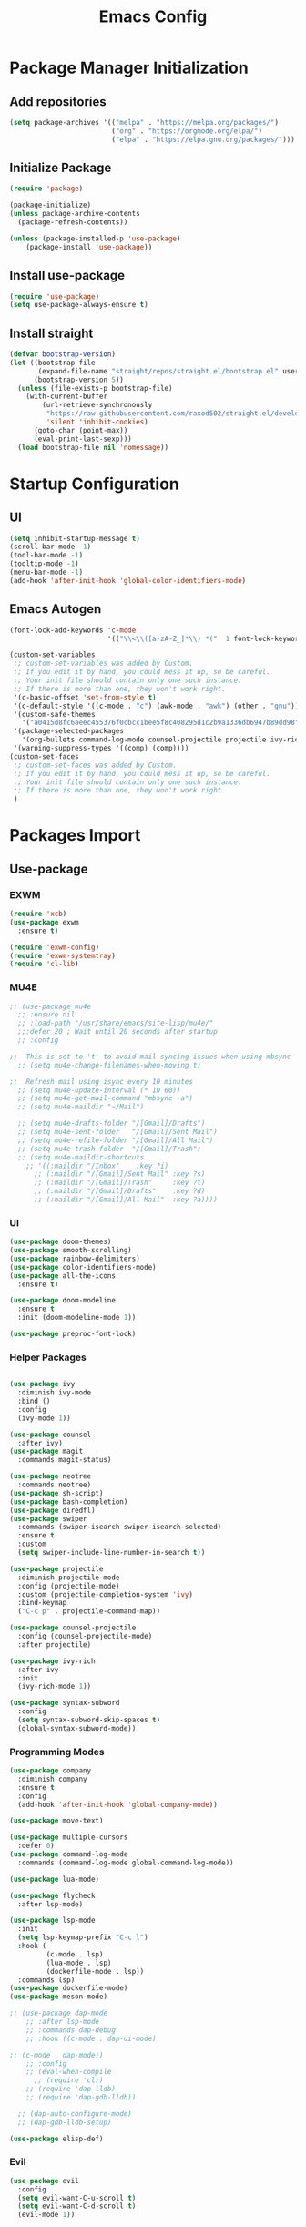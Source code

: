 #+title: Emacs Config
#+PROPERTY: header-args:emacs-lisp :tangle "./init.el"

* Package Manager Initialization
** Add repositories
#+begin_src emacs-lisp
(setq package-archives '(("melpa" . "https://melpa.org/packages/")
                         ("org" . "https://orgmode.org/elpa/")
                         ("elpa" . "https://elpa.gnu.org/packages/")))
#+end_src
** Initialize Package 
#+begin_src emacs-lisp
(require 'package)

(package-initialize)
(unless package-archive-contents
  (package-refresh-contents))

(unless (package-installed-p 'use-package)
	(package-install 'use-package))
#+end_src
** Install use-package
#+begin_src emacs-lisp
(require 'use-package)
(setq use-package-always-ensure t)
#+end_src
** Install straight
#+begin_src emacs-lisp
(defvar bootstrap-version)
(let ((bootstrap-file
       (expand-file-name "straight/repos/straight.el/bootstrap.el" user-emacs-directory))
      (bootstrap-version 5))
  (unless (file-exists-p bootstrap-file)
    (with-current-buffer
        (url-retrieve-synchronously
         "https://raw.githubusercontent.com/raxod502/straight.el/develop/install.el"
         'silent 'inhibit-cookies)
      (goto-char (point-max))
      (eval-print-last-sexp)))
  (load bootstrap-file nil 'nomessage))
#+end_src
* Startup Configuration
** UI
#+begin_src emacs-lisp
(setq inhibit-startup-message t)
(scroll-bar-mode -1)
(tool-bar-mode -1)
(tooltip-mode -1)
(menu-bar-mode -1)
(add-hook 'after-init-hook 'global-color-identifiers-mode)
#+end_src
** Emacs Autogen
#+begin_src emacs-lisp
(font-lock-add-keywords 'c-mode
						'(("\\<\\([a-zA-Z_]*\\) *("  1 font-lock-keyword-face)))

(custom-set-variables
 ;; custom-set-variables was added by Custom.
 ;; If you edit it by hand, you could mess it up, so be careful.
 ;; Your init file should contain only one such instance.
 ;; If there is more than one, they won't work right.
 '(c-basic-offset 'set-from-style t)
 '(c-default-style '((c-mode . "c") (awk-mode . "awk") (other . "gnu")) t)
 '(custom-safe-themes
   '("a0415d8fc6aeec455376f0cbcc1bee5f8c408295d1c2b9a1336db6947b89dd98" "1d5e33500bc9548f800f9e248b57d1b2a9ecde79cb40c0b1398dec51ee820daf" default))
 '(package-selected-packages
   '(org-bullets command-log-mode counsel-projectile projectile ivy-rich screenshot lsp-ui rainbow-delimiters all-the-icons exwm multiple-cursors rainbo-identifiers-mode color-identifiers-mode modus-themes preproc-font-lock move-text doom-modeline dap-mode lsp-mode bash-completion doom-themes neotree magit company smooth-scrolling counsel ivy use-package))
 '(warning-suppress-types '((comp) (comp))))
(custom-set-faces
 ;; custom-set-faces was added by Custom.
 ;; If you edit it by hand, you could mess it up, so be careful.
 ;; Your init file should contain only one such instance.
 ;; If there is more than one, they won't work right.
 )

#+end_src
* Packages Import
** Use-package
*** EXWM
#+begin_src emacs-lisp
(require 'xcb)
(use-package exwm
  :ensure t)

(require 'exwm-config)
(require 'exwm-systemtray)
(require 'cl-lib)
#+end_src

*** MU4E
#+begin_src emacs-lisp
;; (use-package mu4e
  ;; :ensure nil
  ;; :load-path "/usr/share/emacs/site-lisp/mu4e/"
  ;;:defer 20 ; Wait until 20 seconds after startup
  ;; :config

;;  This is set to 't' to avoid mail syncing issues when using mbsync
  ;; (setq mu4e-change-filenames-when-moving t)

;;  Refresh mail using isync every 10 minutes
  ;; (setq mu4e-update-interval (* 10 60))
  ;; (setq mu4e-get-mail-command "mbsync -a")
  ;; (setq mu4e-maildir "~/Mail")

  ;; (setq mu4e-drafts-folder "/[Gmail]/Drafts")
  ;; (setq mu4e-sent-folder   "/[Gmail]/Sent Mail")
  ;; (setq mu4e-refile-folder "/[Gmail]/All Mail")
  ;; (setq mu4e-trash-folder  "/[Gmail]/Trash")
  ;; (setq mu4e-maildir-shortcuts
    ;; '((:maildir "/Inbox"    :key ?i)
      ;; (:maildir "/[Gmail]/Sent Mail" :key ?s)
      ;; (:maildir "/[Gmail]/Trash"     :key ?t)
      ;; (:maildir "/[Gmail]/Drafts"    :key ?d)
      ;; (:maildir "/[Gmail]/All Mail"  :key ?a))))

#+end_src
*** UI
#+begin_src emacs-lisp
(use-package doom-themes)
(use-package smooth-scrolling)
(use-package rainbow-delimiters)
(use-package color-identifiers-mode)
(use-package all-the-icons
  :ensure t)

(use-package doom-modeline
  :ensure t
  :init (doom-modeline-mode 1))

(use-package preproc-font-lock)

#+end_src

*** Helper Packages
#+begin_src emacs-lisp

(use-package ivy
  :diminish ivy-mode
  :bind ()
  :config
  (ivy-mode 1))

(use-package counsel
  :after ivy)
(use-package magit
  :commands magit-status)

(use-package neotree
  :commands neotree)
(use-package sh-script)
(use-package bash-completion)
(use-package diredfl)
(use-package swiper
  :commands (swiper-isearch swiper-isearch-selected)
  :ensure t
  :custom
  (setq swiper-include-line-number-in-search t))

(use-package projectile
  :diminish projectile-mode
  :config (projectile-mode)
  :custom (projectile-completion-system 'ivy)
  :bind-keymap
  ("C-c p" . projectile-command-map))

(use-package counsel-projectile
  :config (counsel-projectile-mode)
  :after projectile)

(use-package ivy-rich
  :after ivy
  :init
  (ivy-rich-mode 1))

(use-package syntax-subword
  :config
  (setq syntax-subword-skip-spaces t)
  (global-syntax-subword-mode))
#+end_src

*** Programming Modes
#+begin_src emacs-lisp
(use-package company
  :diminish company
  :ensure t
  :config
  (add-hook 'after-init-hook 'global-company-mode))

(use-package move-text)

(use-package multiple-cursors
  :defer 0)
(use-package command-log-mode
  :commands (command-log-mode global-command-log-mode))

(use-package lua-mode)

(use-package flycheck
  :after lsp-mode)

(use-package lsp-mode
  :init
  (setq lsp-keymap-prefix "C-c l")
  :hook (
		 (c-mode . lsp)
		 (lua-mode . lsp)
		 (dockerfile-mode . lsp))
  :commands lsp)
(use-package dockerfile-mode)
(use-package meson-mode)

;; (use-package dap-mode
    ;; :after lsp-mode
    ;; :commands dap-debug
    ;; :hook ((c-mode . dap-ui-mode)

;; (c-mode . dap-mode))
    ;; :config
    ;; (eval-when-compile
      ;; (require 'cl))
    ;; (require 'dap-lldb)
    ;; (require 'dap-gdb-lldb))

  ;; (dap-auto-configure-mode)
  ;; (dap-gdb-lldb-setup)

(use-package elisp-def)

#+end_src

*** Evil
#+begin_src emacs-lisp
(use-package evil
  :config
  (setq evil-want-C-u-scroll t)
  (setq evil-want-C-d-scroll t)
  (evil-mode 1))

#+end_src
*** Org Mode
#+begin_src emacs-lisp

(use-package org
  :defer 0
  :commands open-config)

(use-package org-bullets
  :hook (org-mode . org-bullets-mode)
  :custom
  (org-bullets-bullet-list '("◉" "○" "●" "○" "●" "○" "●")))

#+end_src
** Straight
#+begin_src emacs-lisp
(use-package bon-app-launcher
  :commands (bon-app-launcher bon-app-launcher-usr-bin)
  :straight (bon-app-launcher :host github
                    :repo "slamko/bon-app-launcher"))

(use-package eservice-manager
  :straight (eservice-manager :host github
                    :repo "slamko/eservice-manager"))

(use-package emacs-multi-eshell
  :commands (ees/eshell-new ees/eshell-last)
  :straight (emacs-multi-eshell :host github
                    :repo "slamko/emacs-multi-eshell"))

(use-package escript
  :straight (escript :host github
                    :repo "slamko/escript"))

#+end_src
#+end_src
* Variables Setup
** EXWM
#+begin_src emacs-lisp

(exwm-config-default)
(exwm-systemtray-enable)

(setq my-term "alacritty")

(setq exwm-input-prefix-keys
	  '(?\C-x
		?\C-c
		?\M-x))
		
(setq global-exwm-mode-var 3)
(setq global-exwm-workspace-num 5)
(setq eshell-bufs-counter 0)
#+end_src

** Org Mode
#+begin_src emacs-lisp

  (setq org-ellipsis " ▾"
		  org-support-shift-select t
		  org-src-fontify-natively t
		  org-fontify-quote-and-verse-blocks t
		  org-src-tab-acts-natively t
		  org-edit-src-content-indentation 2
		  org-hide-block-startup nil
		  org-src-preserve-indentation nil
		  org-startup-folded 'content
		  org-cycle-separator-lines 2
		  org-capture-bookmark nil)


(with-eval-after-load "org"
  (org-babel-do-load-languages
	'org-babel-load-languages
	'((emacs-lisp . t))))

(with-eval-after-load "org"
  (require 'org-tempo)
  (add-to-list 'org-structure-template-alist '("sh" . "src sh"))
  (add-to-list 'org-structure-template-alist '("el" . "src emacs-lisp"))
  (add-to-list 'org-structure-template-alist '("li" . "src lisp"))
  (add-to-list 'org-structure-template-alist '("py" . "src python"))
  (add-to-list 'org-structure-template-alist '("yaml" . "src yaml"))
  (add-to-list 'org-structure-template-alist '("json" . "src json")))

(with-eval-after-load "org"
  (when (version-list-= (version-to-list org-version) '(9 4 3))
    (defun org-return-fix (fun &rest args)
      "Fix https://emacs.stackexchange.com/questions/64886."
      (let* ((context (if org-return-follows-link (org-element-context)
            (org-element-at-point)))
             (element-type (org-element-type context)))
    (if (eq element-type 'src-block)
        (apply #'org--newline args)
      (apply fun args))))
    (advice-add 'org-return :around #'org-return-fix)))

(with-eval-after-load "org-src"
  (when (version-list-= (version-to-list org-version) '(9 4 3))
    (defun org-src--contents-for-write-back ()
      "Return buffer contents in a format appropriate for write back.
Assume point is in the corresponding edit buffer."
      (let ((indentation-offset
         (if org-src--preserve-indentation 0
           (+ (or org-src--block-indentation 0)
          (if (memq org-src--source-type '(example-block src-block))
              org-src--content-indentation
            0))))
        (use-tabs? (and (> org-src--tab-width 0) t))
        (source-tab-width org-src--tab-width)
        (contents (org-with-wide-buffer (buffer-string)))
        (write-back org-src--allow-write-back))
    (with-temp-buffer
      ;; Reproduce indentation parameters from source buffer.
      (setq indent-tabs-mode use-tabs?)
      (when (> source-tab-width 0) (setq tab-width source-tab-width))
      ;; Apply WRITE-BACK function on edit buffer contents.
      (insert (org-no-properties contents))
      (goto-char (point-min))
      (when (functionp write-back) (save-excursion (funcall write-back)))
      ;; Add INDENTATION-OFFSET to every non-empty line in buffer,
      ;; unless indentation is meant to be preserved.
      (when (> indentation-offset 0)
        (while (not (eobp))
          (skip-chars-forward " \t")
          ;; (unless (eolp)     ;ignore blank lines
          (let ((i (current-column)))
        (delete-region (line-beginning-position) (point))
        (indent-to (+ i indentation-offset)))
          ;;)
          (forward-line)))
      (buffer-string))))))
(setq org-src-preserve-indentation t)

#+end_src
** UI
#+begin_src emacs-lisp
(setq redisplay-dont-pause t
	  scroll-margin 1
	  scroll-step 1
	  scroll-conservatively 10000)
(setq-default rainbow-delimiters-mode t)

(setq initial-scratch-message nil)

(setq-default c-default-style "linux"
			  c-basic-offset 4)

(setq-default swiper-include-line-number-in-search t)
(diredfl-global-mode)

(setq column-number-mode t)

(delete-selection-mode)

(setq-default color-identifiers-mode 1)
(setcdr (assoc 'counsel-M-x ivy-initial-inputs-alist) "")
(setq neo-smart-open t)
(setq dired-dwim-target t)

(smooth-scrolling-mode 1)
(load-theme 'doom-palenight t)
(setq display-time-default-load-average nil)
(display-time)
#+end_src

** Emacs System
#+begin_src emacs-lisp
(setq cur-keyboard-layout 1)
(setq dired-kill-when-opening-new-dired-buffer t)

(setq-default indent-tabs-mode nil)
(setq-default tab-width 4)
(setq indent-line-function 'insert-tab)

(setq backup-directory-alist `(("." . "~/.emacs.d/.backups")))
(setq delete-old-versions t
	  kept-new-versions 10
	kept-old-versions 5)

(setq kill-buffer-query-functions (delq 'process-kill-buffer-query-function kill-buffer-query-functions))
  #+end_src
* Macro Inserts
** Emacs Helper Macros
#+begin_src emacs-lisp

(fset 'kella
   (kmacro-lambda-form [?\C-x ?k return] 0 "%d"))

#+end_src
** Text Editing
#+begin_src emacs-lisp

(fset 'kill-till-start-of-line
   (kmacro-lambda-form [?\S-\C-a backspace] 0 "%d"))

(fset 'dup-line
	(kmacro-lambda-form [?\C-a ?\S-\C-e ?\C-c ?c return ?\C-v] 0 "%d"))


(fset 'kill-till-end-line
	(kmacro-lambda-form [?\S-\C-e backspace] 0 "%d"))

#+end_src
** Mode Specific Macros
#+begin_src emacs-lisp
#+end_src
* Function definitions
** Emacs Setup Functions
#+begin_src emacs-lisp

(defvar econfig-dir "~/.emacs.d")
(defvar econfig-name "~/.emacs.d/Emacs.org")

(defun sync-config ()
  (interactive)
  (progn
    (when (not (directory-name-p econfig-dir)) (make econfig-dir))
    (when (file-exists-p econfig-name) (delete-file econfig-name))
    (escript-one-out
     `(wget
       "https://raw.githubusercontent.com/slamko/orgFiles/main/Emacs.org"
       -O ,econfig-name))
    (org-babel-tangle-file econfig-name)))

(defun set-no-process-query-on-exit ()
    (let ((proc (get-buffer-process (current-buffer))))
    (when (processp proc)
    (set-process-query-on-exit-flag proc nil))))

(save-excursion
  (set-buffer (get-buffer-create "*scratch*"))
  (make-local-variable 'kill-buffer-query-functions)
  (add-hook 'kill-buffer-query-functions 'kill-scratch-buffer))

(defun kill-scratch-buffer ()
  ;; The next line is just in case someone calls this manually
  (set-buffer (get-buffer-create "*scratch*"))

  ;; Kill the current (*scratch*) buffer
  (remove-hook 'kill-buffer-query-functions 'kill-scratch-buffer)
  (kill-buffer (current-buffer))

  ;; Make a brand new *scratch* buffer
  (set-buffer (get-buffer-create "*scratch*"))
  (lisp-interaction-mode)
  (make-local-variable 'kill-buffer-query-functions)
  (add-hook 'kill-buffer-query-functions 'kill-scratch-buffer)

  ;; Since we killed it, don't let caller do that.
  nil)

(defun save-buffer-not-scratch ()
  (interactive)
  (evil-force-normal-state)
  (when (not (equal (buffer-name (current-buffer)) "*scratch*"))
	(save-buffer)))

(defun switch-to-last-buffer ()
  (interactive)
  (switch-to-buffer nil))

(defun kill-current-buffer ()
  (interactive)
  (kill-buffer (current-buffer)))

(defun set-us-layout ()
  (eshell-command "setxkbmap -layout us"))

(defun set-ru-layout ()
  (eshell-command "setxkbmap -layout ru"))

(defun set-ua-layout ()
  (eshell-command "setxkbmap -layout ua"))

(defun switch-keyboard-layout ()
  (interactive)
  (progn
	(setq cur-keyboard-layout
	  (if (eql cur-keyboard-layout 3)
		(progn
		  (set-us-layout)
		  (message "set layout: us")
		  1)
	  (+ cur-keyboard-layout 1)))
	(if (eql cur-keyboard-layout 2)
		(progn
		  (set-ua-layout)
		  (message "set layout: ua")))
	(if (eql cur-keyboard-layout 3)
		(progn
		  (set-ru-layout)
		  (message "set layout: ru")))))

(defun take-screenshot ()
  (interactive)
  (start-process "scrot"
    (get-buffer-create "*scrot*")
	"/bin/scrot"
	(concat "/home/slamko/Pictures/" (read-string "Screenshot name: "))))

(defun start-message ()
  (message "Welcome back to the Church, my child."))

(defun dired-find-file-in-other-buffer ()
  (interactive)
  (setq dired-kill-when-opening-new-dired-buffer nil)
  (dired-find-file)
  (setq dired-kill-when-opening-new-dired-buffer t))

(defun open-config ()
  (interactive)
  (find-file "~/.emacs.d/Emacs.org"))

(defun er-sudo-edit (&optional arg)
  "Edit currently visited file as root.

With a prefix ARG prompt for a file to visit.
Will also prompt for a file to visit if current
buffer is not visiting a file."
  (interactive "P")
  (if (or arg (not buffer-file-name))
      (find-file (concat "/sudo:root@localhost:"
                         (ido-read-file-name "Find file(as root): ")))
    (find-alternate-file (concat "/sudo:root@localhost:" buffer-file-name))))
#+end_src
** EXWM
#+begin_src emacs-lisp

(defun fhd/exwm-input-line-mode ()
  "Set exwm window to line-mode and show mode line"
  (call-interactively #'exwm-input-grab-keyboard)
  (setq global-exwm-mode-var 3)
  (exwm-layout-show-mode-line))

(defun fhd/exwm-input-char-mode ()
  "Set exwm window to char-mode and hide mode line"
  (call-interactively #'exwm-input-release-keyboard)
  (setq global-exwm-mode-var 1)
  (exwm-layout-hide-mode-line))

(defun move-to-right-workspace ()
  (interactive)
  (setq global-exwm-workspace-num
		(if (eql global-exwm-workspace-num 3)
			0 (+ global-exwm-workspace-num 1)))
  (exwm-workspace-switch global-exwm-workspace-num))

(defun move-to-left-workspace ()
  (interactive)
  (setq global-exwm-workspace-num
		(if (eql global-exwm-workspace-num 0)
		  3
		  (- global-exwm-workspace-num 1)))
  (exwm-workspace-switch global-exwm-workspace-num))

(defadvice save-buffers-kill-emacs (around no-query-kill-emacs activate)
  "Prevent annoying \"Active processes exist\" query when you quit Emacs."
  (cl-letf (((symbol-function #'process-list) (lambda ())))
    ad-do-it))

(defun fhd/exwm-input-toggle-mode ()
  "Toggle between line- and char-mode"
  (interactive)
  (with-current-buffer (window-buffer)
    (when (eq major-mode 'exwm-mode)
      (if (equal global-exwm-mode-var 3) 
          (fhd/exwm-input-char-mode)
        (fhd/exwm-input-line-mode)))))

(defun goto-last-heading ()
  (interactive)
  (org-end-of-subtree))

(defun run-term ()
  (interactive)
  (start-process-shell-command my-term nil (concat "/bin/" my-term)))

(defun run-auto-start ()
  (interactive)
  (when (memq 'exwm-manage--add-frame after-make-frame-functions)
	(esm/start-process-once "ibus" "/bin/ibus-daemon" nil)
	(esm/start-process-once "pnmixer" "/bin/pnmixer" nil)
	(esm/start-process-once "nm-applet" "/bin/nm-applet" nil)))

#+end_src
** Packages setup functions
#+begin_src emacs-lisp

(defun neotree-project-dir ()
    "Open NeoTree using the git root."
    (interactive)
    (let ((project-dir (ffip-project-root))
          (file-name (buffer-file-name)))
      (if project-dir
          (progn
            (neotree-dir project-dir)
            (neotree-find file-name))
        (message "Could not find git project root."))))

		
(defun my-sh-completion-at-point ()
  (let ((end (point))
        (beg (save-excursion (sh-beginning-of-command))))
    (when (and beg (> end beg))
      (bash-completion-dynamic-complete-nocomint beg end t))))

(defun my-sh-hook ()
  (add-hook 'completion-at-point-functions #'my-sh-completion-at-point nil t))

#+end_src
** Text Editing
#+begin_src emacs-lisp

(defun toggle-comment-on-line ()
  (interactive)
  (comment-or-uncomment-region (line-beginning-position) (line-end-position)))

(defun dublicate-line ()
  (interactive)
  (dup-line))

(defun dublicate-multiple ()
  (interactive)
  (dotimes (c (read-number "Count: " 1))
	(dup-line)))

(defun dublicate-region ()
  (interactive)
  (clipboard-kill-region (mark) (point))
  (yank)
  (yank))

(defun dublicate-region-multiple ()
  (interactive)
  (clipboard-kill-region (mark) (point))
  (yank)
  (dotimes (c (read-number "Count: " 1))
	(yank)))

(defun copy-line ()
  (interactive)
  (kill-whole-line)
  (yank)
  (save-buffer)
  (previous-line)
  (end-of-line)
  (message "Add one line to kill ring"))

(defun insert-next-line ()
  (interactive)
  (move-end-of-line nil)
  (newline-and-indent))

(defun insert-up-line ()
  (interactive)
  (beginning-of-line)
  (newline-and-indent)
  (previous-line)
  (indent-relative))

(defun backward-up-sexp (arg)
  (interactive "p")
  (let ((ppss (syntax-ppss)))
	(cond ((elt ppss 3)
		   (goto-char (elt ppss 8))
		   (backward-up-sexp (1- arg)))
		  ((backward-up-list arg)))))

(defun kill-untill-end-line ()
  (interactive)
  (kill-till-end-line))

(defun kill-untill-start-of-line ()
  (interactive)
  (kill-till-start-line))

(defun lscr--jump ()
  (interactive)
  (pop-to-mark-command)
  (keyboard-quit))

(defun swiper-isearch-selected ()
  "Use region as the isearch text."
  (interactive)
  (if mark-active
	  (swiper-isearch (funcall region-extract-function nil))
	  (swiper-isearch)))

(defun buffer-binary-p (&optional buffer)
  "Return whether BUFFER or the current buffer is binary.

A binary buffer is defined as containing at least on null byte.

Returns either nil, or the position of the first null byte."
  (with-current-buffer (or buffer (current-buffer))
    (save-excursion
      (goto-char (point-min))
      (search-forward (string ?\x00) nil t 1))))

(defun hexl-if-binary ()
  "If `hexl-mode' is not already active, and the current buffer
is binary, activate `hexl-mode'."
  (interactive)
  (unless (eq major-mode 'hexl-mode)
    (when (buffer-binary-p)
      (hexl-mode))))

(defun goto-definition ()
  (interactive)
  (if (boundp 'lsp-mode) 
	(lsp-find-declaration)
	(elisp-def)))

#+end_src
** Power State Management
#+begin_src emacs-lisp

(require 'f)

(defvar pre-suspend-hook nil)

(defvar post-suspend-hook nil)

(defun check-battery ()
  (if (string=
       (substring
        (pipe-str
         '(acpi)
         '(awk "'{print $3}'")) 0 1) "D")
      (progn
        (display-battery-mode)
        (add-hook 'post-suspend-hook 'run-battery-check))))

(defun run-battery-check ()
  (run-with-timer 60 nil 'check-battery))

(defun write-state (state)
  (interactive)
  (run-hooks 'pre-suspend-hook)
  (f-write state 'utf-8 "/sudo::/sys/power/state")
  (run-hooks 'post-suspend-hook))

(add-hook 'post-suspend-hook 'check-battery)

(defun sleep ()
  (interactive)
  (write-state "mem"))

(defun hibernation ()
  (interactive)
  (write-state "disk"))

(defun idle ()
  (interactive)
  (write-state "freeze"))

(defun shutdown ()
  (interactive)
  (pipe-out
   (read-passwd "Password: ")
   '(sudo -S shutdown "-h" now)))

#+end_src
* Keybindings
** Init
#+begin_src emacs-lisp

(defun init-mode-specific-map ()
  (define-key mode-specific-map (kbd "C-<") 'mc/mark-all-like-this)
  (define-key mode-specific-map (kbd "C-/") 'neotree-toggle)
  (define-key mode-specific-map (kbd "c") 'kill-ring-save)
  (define-key mode-specific-map (kbd "x") 'kill-whole-line)
  (define-key mode-specific-map (kbd "C-x") 'kill-region)
  (define-key mode-specific-map (kbd "d") 'dublicate-line)
  (define-key mode-specific-map (kbd "C-k") 'kill-untill-end-line)
  (define-key mode-specific-map (kbd "<return>") 'switch-keyboard-layout)
  (define-key mode-specific-map (kbd "D") 'dublicate-multiple)
  (define-key mode-specific-map (kbd "C-d") 'dublicate-region)
  (define-key mode-specific-map (kbd "C-M-d") 'dublicate-region-multiple))

#+end_src
** Base Emacs Bindings
#+begin_src emacs-lisp
(global-set-key (kbd "C-x C-b") 'ibuffer)
(global-set-key (kbd "C-0") 'delete-window)
(global-set-key (kbd "M-<tab>") 'switch-to-next-file-buffer)
(global-set-key (kbd "M-<backspace>") 'switch-to-last-buffer)
(global-set-key (kbd "C-x w q") 'delete-window)
(global-set-key (kbd "C-x w k") 'kill-buffer-and-window)
(global-set-key (kbd "C-S-<return>") 'ees/eshell-new)
(global-set-key (kbd "C-<iso-lefttab>") 'ees/eshell-last)
(global-set-key (kbd "C-<tab>") 'other-window)
(global-set-key (kbd "<escape>") 'keyboard-escape-quit)
(global-set-key (kbd "C-s") 'save-buffer-not-scratch)
(global-set-key (kbd "C-f") 'swiper-isearch-selected)
(global-set-key (kbd "<print>") 'take-screenshot)
(global-set-key (kbd "M-r") 'eval-region)
(define-key mode-specific-map (kbd "C-c") 'open-config)
(global-set-key (kbd "C-x C-r") #'er-sudo-edit)
#+end_src

** EXWM
#+begin_src emacs-lisp
(exwm-input-set-key (kbd "s-<tab>") 'fhd/exwm-input-toggle-mode)
(exwm-input-set-key (kbd "s-c") 'kill-current-buffer)
(exwm-input-set-key (kbd "s-p") 'bon-app-launcher-usr-bin)
(exwm-input-set-key (kbd "s-<right>") 'move-to-right-workspace)
(exwm-input-set-key (kbd "s-<left>") 'move-to-left-workspace)
(exwm-input-set-key (kbd "s-<return>") 'run-term)
(exwm-input-set-key (kbd "s-m") 'exwm-workspace-move)
(exwm-input-set-key (kbd "s-`")
					
					(lambda ()
					  (interactive)
					  (exwm-workspace-switch-create 0)))

(exwm-input-set-key (kbd "s-~")
					(lambda ()
					  (interactive)
					  (exwm-workspace-move exwm-workspace--current 0)
					  (message "moved to workspace 0")))

(exwm-input-set-key (kbd "s-!")
					(lambda ()
					  (interactive)
					  (exwm-workspace-move exwm-workspace--current 1)
					  (message "moved to workspace 1")))

(exwm-input-set-key (kbd "s-)")
					(lambda ()
					  (interactive)
					  (exwm-workspace-move exwm-workspace--current 0)
					  (message "moved to workspace 0")))

(exwm-input-set-key (kbd "s-@")
					(lambda ()
					  (interactive)
					  (exwm-workspace-move exwm-workspace--current 2)
					  (message "moved to workspace 2")))

(exwm-input-set-key (kbd "s-#")
					(lambda ()
					  (interactive)
					  (exwm-workspace-move exwm-workspace--current 3)
					  (message "moved to workspace 3")))
#+end_src

** Org Mode
#+begin_src emacs-lisp
(defalias 'org-goto 'counsel-org-goto)
#+end_src
** Editor Bindins
*** Text Editing
#+begin_src emacs-lisp

(global-set-key (kbd "C-p") 'kill-ring-save)
(global-set-key (kbd "C-S-Q") 'kill-current-buffer)
(global-set-key (kbd "M-<up>") 'move-text-up)
(global-set-key (kbd "M-<down>") 'move-text-down)
(global-set-key (kbd "C-S-w") 'copy-line)
(global-set-key (kbd "M-w") 'kill-region)
(global-set-key (kbd "M-_") 'delete-pair)
(global-set-key (kbd "C-.") 'replace-string)
(global-set-key (kbd "C-M-.") 'replace-regexp)
(global-set-key (kbd "C-z") 'undo)
(global-set-key (kbd "C-;") 'toggle-comment-on-line)
(global-set-key (kbd "C-v") 'yank)
(global-set-key (kbd "C-w") 'ido-delete-backward-word-updir)
(global-set-key (kbd "C-o") 'insert-next-line)
(global-set-key (kbd "C-S-o") 'insert-up-line)

#+end_src
*** Text Navigation
#+begin_src emacs-lisp
(global-set-key (kbd "M-h") 'left-word)
(global-set-key (kbd "C-M-k") 'backward-paragraph)
(global-set-key (kbd "C-M-j") 'forward-paragraph)
(global-set-key (kbd "M-j") 'move-text-down)
(global-set-key (kbd "M-k") 'move-text-up)
(global-set-key (kbd "C-n") 'forward-char)
(global-set-key (kbd "M-n") 'forward-word)
(global-set-key (kbd "C-{") 'beginning-of-buffer)
(global-set-key (kbd "C-}") 'end-of-buffer)
(global-set-key (kbd "C-:") 'goto-line)
(global-set-key (kbd "C-x C-x") 'lscr--jump)
#+end_src
** Packages Setup Bindings
*** Lsp
#+begin_src emacs-lisp
(global-set-key (kbd "<f12>") 'goto-definition)
#+end_src

*** Multiple Cursors
#+begin_src emacs-lisp
(global-set-key (kbd "C-S-c C-S-c") 'mc/edit-lines)
(global-set-key (kbd "C->") 'mc/mark-next-like-this)
(global-set-key (kbd "C-<") 'mc/mark-previous-like-this)
#+end_src

*** Magit
#+begin_src emacs-lisp
  (define-prefix-command 'magit-map)
  (global-set-key (kbd "C-'") 'magit-map)
  (define-key magit-map (kbd "c") 'magit-commit)
  (define-key magit-map (kbd "s") 'magit)
  (define-key magit-map (kbd "m") 'magit-stage-modified)
  (define-key magit-map (kbd "a") 'magit-stage-all)
  (define-key magit-map (kbd "p") 'magit-push)
  (define-key magit-map (kbd "f") 'magit-pull)

#+end_src

*** Counsel
#+begin_src emacs-lisp
(global-set-key (kbd "M-x") 'counsel-M-x)
(global-set-key (kbd "C-x C-f") 'counsel-find-file)
(global-set-key (kbd "M-y") 'counsel-yank-pop)
(global-set-key (kbd "<f1> f") 'counsel-describe-function)
(global-set-key (kbd "<f1> v") 'counsel-describe-variable)
(global-set-key (kbd "<f1> l") 'counsel-find-library)
(global-set-key (kbd "<f2> i") 'counsel-info-lookup-symbol)
(global-set-key (kbd "<f2> u") 'counsel-unicode-char)
(global-set-key (kbd "<f2> j") 'counsel-set-variable)
(global-set-key (kbd "C-x b") 'ivy-switch-buffer)
;; (global-set-key (kbd "C-x C-a") 'counsel-mark-ring)
#+end_src

* Hooks Setup
** Init Hooks
#+begin_src emacs-lisp

  (init-mode-specific-map)
  (add-hook 'after-init-hook 'global-color-identifiers-mode)
  (add-hook 'prog-mode-hook 'display-line-numbers-mode)
  (add-hook 'term-exec-hook 'set-no-process-query-on-exit)
  
#+end_src
** EXWM
#+begin_src emacs-lisp
(add-hook 'exwm-init-hook 'start-message)
(run-with-timer 20 nil 'run-auto-start)
#+end_src
** Lsp
#+begin_src emacs-lisp
(add-hook 'lsp-mode-hook 'init-mode-specific-map)
#+end_src
** Org
#+begin_src emacs-lisp
(add-hook 'org-mode-hook 'display-line-numbers-mode)
(add-hook 'org-mode-hook (lambda () (define-key mode-specific-map (kbd "f") 'counsel-org-goto-all)))
#+end_src
** Editing Modes Hooks
#+begin_src emacs-lisp
(add-hook 'emacs-lisp-mode-hook 'eldoc-mode)
(add-hook 'lisp-interaction-mode-hook 'eldoc-mode)
(add-hook 'ielm-mode-hook 'eldoc-mode)
(add-hook 'sh-mode-hook #'my-sh-hook)
(add-hook 'prog-mode-hook 'display-line-numbers-mode)
(add-hook 'find-file-hooks 'hexl-if-binary)
(add-hook 'meson-mode-hook 'company-mode)
(dolist (hook '(emacs-lisp-mode-hook ielm-mode-hook))
  (add-hook hook #'elisp-def-mode))
#+end_src
* Eshell
** Eshell Prompt
#+begin_src emacs-lisp
(defun eshell/ef (fname-regexp &rest dir) (ef fname-regexp default-directory))

;;; ---- path manipulation

(defun pwd-repl-home (pwd)
  (interactive)
  (let* ((home (expand-file-name (getenv "HOME")))
   (home-len (length home)))
    (if (and
   (>= (length pwd) home-len)
   (equal home (substring pwd 0 home-len)))
  (concat "~" (substring pwd home-len))
      pwd)))

(defun curr-dir-git-branch-string (pwd)
  "Returns current git branch as a string, or the empty string if
PWD is not in a git repo (or the git command is not found)."
  (interactive)
  (when (and (eshell-search-path "git")
             (locate-dominating-file pwd ".git"))
    (let ((git-output (shell-command-to-string (concat "cd " pwd " && git branch | grep '\\*' | sed -e 's/^\\* //'"))))
      (propertize (concat "["
              (if (> (length git-output) 0)
                  (substring git-output 0 -1)
                "(no branch)")
              "]") 'face `(:foreground "green"))
      )))


(defun eshell-prompt ()
  (concat
   (propertize ((lambda (p-lst)
      (if (> (length p-lst) 3)
          (concat
           (mapconcat (lambda (elm) (if (zerop (length elm)) ""
                                      (substring elm 0 1)))
                      (butlast p-lst 3)
                      "/")
           "/"
           (mapconcat (lambda (elm) elm)
                      (last p-lst 3)
                      "/"))
        (mapconcat (lambda (elm) elm)
                   p-lst
                   "/")))
    (split-string (pwd-repl-home (eshell/pwd)) "/")) 'face `(:foreground "yellow"))
   (or (curr-dir-git-branch-string (eshell/pwd)))
   (propertize " λ\n" 'face 'default)))

#+end_src
** Shell Variables
#+begin_src emacs-lisp
(setq eshell-history-size 1024)
(setq eshell-prompt-regexp "^[^#$]*[#$] ")
(setq eshell-highlight-prompt t)

(load "em-hist")           ; So the history vars are defined
(if (boundp 'eshell-save-history-on-exit)
    (setq eshell-save-history-on-exit t)) ; Don't ask, just save
;(message "eshell-ask-to-save-history is %s" eshell-ask-to-save-history)
(if (boundp 'eshell-ask-to-save-history)
    (setq eshell-ask-to-save-history 'always)) ; For older(?) version
;(message "eshell-ask-to-save-history is %s" eshell-ask-to-save-history)

(setq eshell-prompt-function 'eshell-prompt)
#+end_src
** Elisp Aliases
#+begin_src emacs-lisp
(defalias 'emacs 'find-file)
(defun eshell/emacs (file)
    (find-file file))
#+end_src
** Shell Aliases
#+begin_src emacs-lisp :tangle "~/.emacs.d/eshell/alias"
(if (not (file-directory-p "~/.emacs.d/eshell"))
    (make-directory "~/.emacs.d/eshell"))

alias sleep loginctl suspend
alias down loginctl poweroff
alias reboot loginctl reboot
#+end_src
